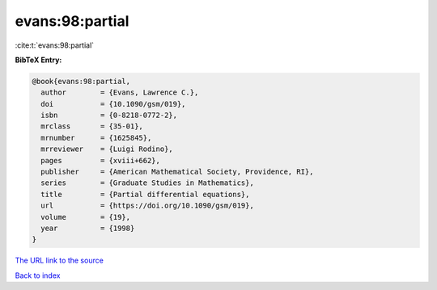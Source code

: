 evans:98:partial
================

:cite:t:`evans:98:partial`

**BibTeX Entry:**

.. code-block:: bibtex

   @book{evans:98:partial,
     author        = {Evans, Lawrence C.},
     doi           = {10.1090/gsm/019},
     isbn          = {0-8218-0772-2},
     mrclass       = {35-01},
     mrnumber      = {1625845},
     mrreviewer    = {Luigi Rodino},
     pages         = {xviii+662},
     publisher     = {American Mathematical Society, Providence, RI},
     series        = {Graduate Studies in Mathematics},
     title         = {Partial differential equations},
     url           = {https://doi.org/10.1090/gsm/019},
     volume        = {19},
     year          = {1998}
   }

`The URL link to the source <https://doi.org/10.1090/gsm/019>`__


`Back to index <../By-Cite-Keys.html>`__
